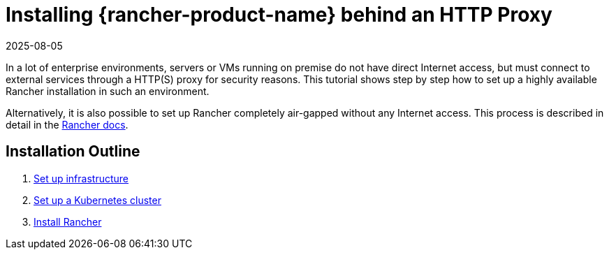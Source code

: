 = Installing {rancher-product-name} behind an HTTP Proxy
:page-languages: [en, zh]
:revdate: 2025-08-05
:page-revdate: {revdate}

In a lot of enterprise environments, servers or VMs running on premise do not have direct Internet access, but must connect to external services through a HTTP(S) proxy for security reasons. This tutorial shows step by step how to set up a highly available Rancher installation in such an environment.

Alternatively, it is also possible to set up Rancher completely air-gapped without any Internet access. This process is described in detail in the xref:installation-and-upgrade/other-installation-methods/air-gapped/air-gapped.adoc[Rancher docs].

== Installation Outline

. xref:installation-and-upgrade/other-installation-methods/http-proxy/set-up-infrastructure.adoc[Set up infrastructure]
. xref:installation-and-upgrade/other-installation-methods/http-proxy/install-kubernetes.adoc[Set up a Kubernetes cluster]
. xref:installation-and-upgrade/other-installation-methods/http-proxy/install-rancher.adoc[Install Rancher]
